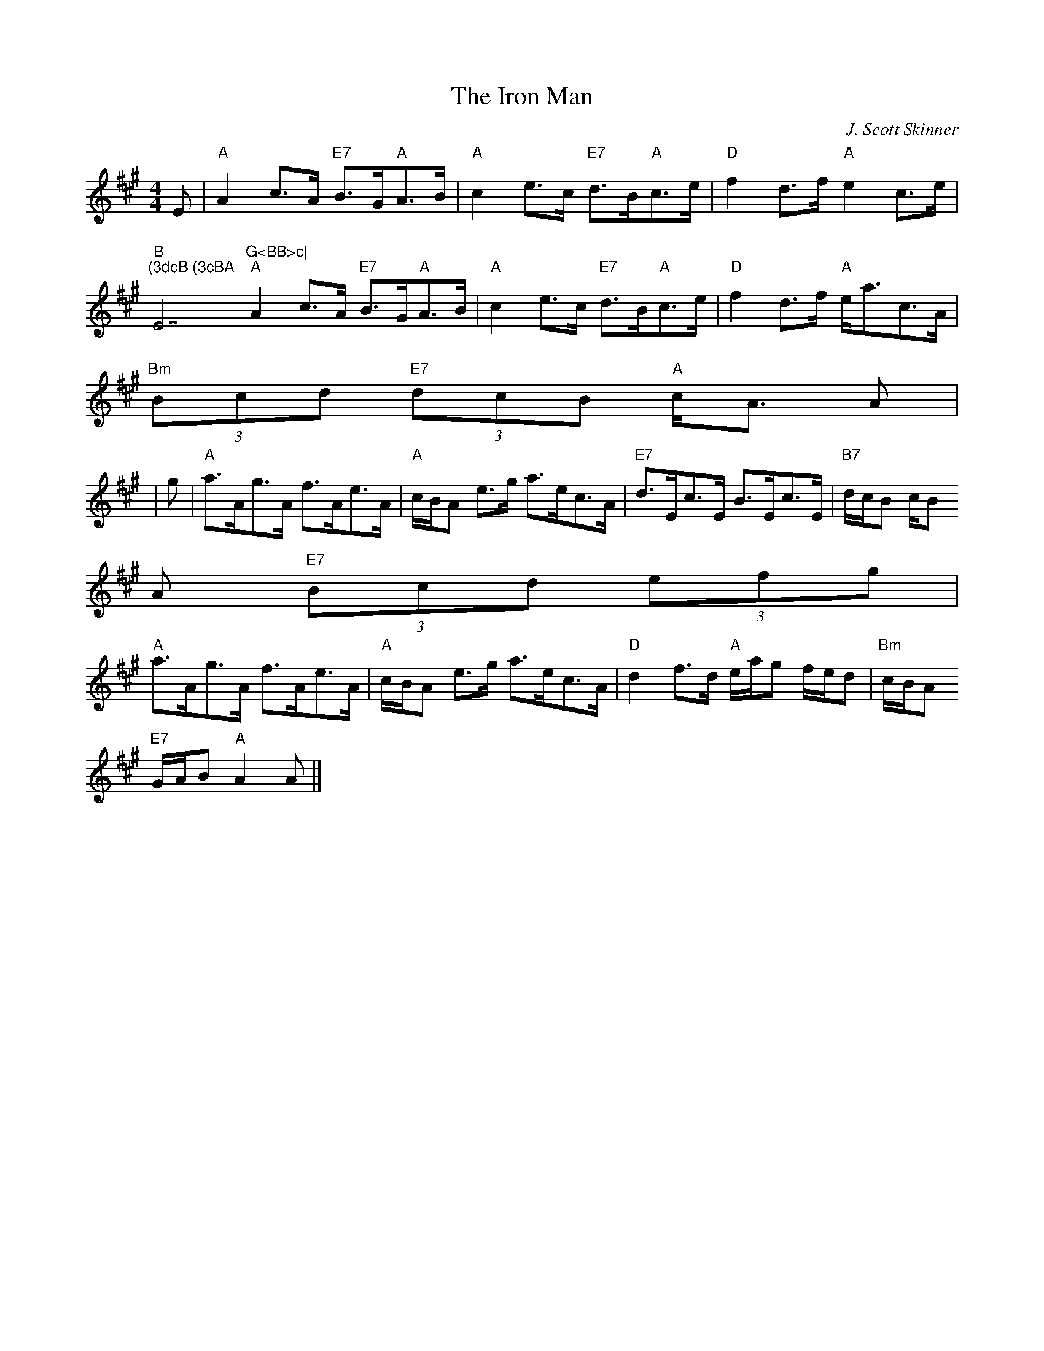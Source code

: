 X:37
T:Iron Man, The
M:4/4
L:1/8
C:J. Scott Skinner
R:Strathspey
K:A
E|"A"A2 c>A "E7"B>G"A"A>B|"A"c2 e>c "E7"d>B"A"c>e|"D"f2 d>f "A"e2 c>e|"B
m"(3dcB (3cBA "E7"G<BB>c|
"A"A2 c>A "E7"B>G"A"A>B|"A"c2 e>c "E7"d>B"A"c>e|"D"f2 d>f "A"e<ac>A|"Bm"
(3Bcd "E7"(3dcB "A"c<A A|
|g|"A"a>Ag>A f>Ae>A|"A"c/B/A e>g  a>ec>A|"E7"d>Ec>E B>Ec>E|"B7"d/c/B c/B
/A "E7"(3Bcd (3efg|
"A"a>Ag>A f>Ae>A|"A"c/B/A e>g  a>ec>A|"D"d2 f>d "A"e/a/g f/e/d|"Bm"c/B/A
 "E7"G/A/B "A"A2 A||
